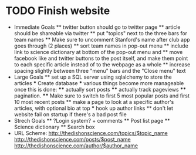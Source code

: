 * TODO Finish website
  * Immediate Goals
    ** twitter button should go to twitter page
    ** article should be shareable via twitter
    ** put "topics" next to the three bars for team names
    ** Make sure to uncomment Stanford's name after club app goes through (2 places)
    ** sort team names in pop-out menu
    ** include link to science dictionary at bottom of the pop-out menu and
    ** move facebook like and twitter buttons to the post itself, and make them point to each specific article instead of to the webpage as a whole
    ** increase spacing slightly between three "menu" bars and the "Close menu" text
  * Large Goals
    ** set up a SQL server using sqlalchemy to store the articles
      *** Create database
      *** various things become more manageable once this is done:
        **** actually sort posts
        **** actually track pageviews
        **** pagination.
        **** Make sure to switch to first 5 most popular posts and first 10 most recent posts
    ** make a page to look at a specific author's articles, with optional bio at top
      *** hook up author links
    ** don't let website fail on startup if there's a bad post file
  * Strech Goals
    ** ?Login system? + comments
    ** Post list page
    ** Science dictionary
    ** Search box
  * URL Scheme:
    http://thedishonscience.com/topics/$topic_name
    http://thedishonscience.com/posts/$post_name
    http://thedishonscience.com/author/$author_name

